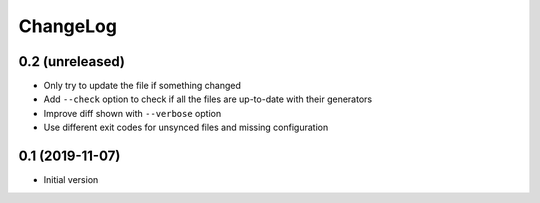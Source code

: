 ChangeLog
=========

0.2 (unreleased)
----------------

- Only try to update the file if something changed
- Add ``--check`` option to check if all the files are up-to-date with their generators
- Improve diff shown with ``--verbose`` option
- Use different exit codes for unsynced files and missing configuration


0.1 (2019-11-07)
----------------

- Initial version

